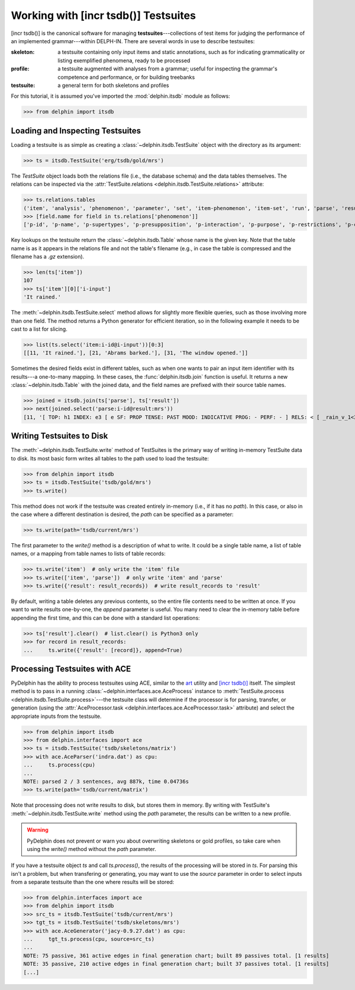 
Working with [incr tsdb()] Testsuites
=====================================

[incr tsdb()] is the canonical software for managing
**testsuites**---collections of test items for judging the performance
of an implemented grammar---within DELPH-IN. There are several words in
use to describe testsuites:

:skeleton:

  a testsuite containing only input items and static annotations, such
  as for indicating grammaticality or listing exemplified phenomena,
  ready to be processed

:profile:

  a testsuite augmented with analyses from a grammar; useful for
  inspecting the grammar's competence and performance, or for building
  treebanks

:testsuite:

  a general term for both skeletons and profiles


For this tutorial, it is assumed you've imported the
:mod:`delphin.itsdb` module as follows:

>>> from delphin import itsdb


.. seealso::

  - The [incr tsdb()] homepage: http://www.delph-in.net/itsdb/
  - The [incr tsdb()] wiki: http://moin.delph-in.net/ItsdbTop


Loading and Inspecting Testsuites
---------------------------------

Loading a testsuite is as simple as creating a
:class:`~delphin.itsdb.TestSuite` object with the directory as its
argument:

>>> ts = itsdb.TestSuite('erg/tsdb/gold/mrs')


The `TestSuite` object loads both the relations file (i.e., the
database schema) and the data tables themselves. The relations can be
inspected via the
:attr:`TestSuite.relations <delphin.itsdb.TestSuite.relations>`
attribute:

>>> ts.relations.tables
('item', 'analysis', 'phenomenon', 'parameter', 'set', 'item-phenomenon', 'item-set', 'run', 'parse', 'result', 'rule', 'output', 'edge', 'tree', 'decision', 'preference', 'update', 'fold', 'score')
>>> [field.name for field in ts.relations['phenomenon']]
['p-id', 'p-name', 'p-supertypes', 'p-presupposition', 'p-interaction', 'p-purpose', 'p-restrictions', 'p-comment', 'p-author', 'p-date']


Key lookups on the testsuite return the :class:`~delphin.itsdb.Table`
whose name is the given key. Note that the table name is as it appears
in the relations file and not the table's filename (e.g., in case the
table is compressed and the filename has a `.gz` extension).

>>> len(ts['item'])
107
>>> ts['item'][0]['i-input']
'It rained.'


The :meth:`~delphin.itsdb.TestSuite.select` method allows for slightly
more flexible queries, such as those involving more than one field. The
method returns a Python generator for efficient iteration, so in the
following example it needs to be cast to a list for slicing.

>>> list(ts.select('item:i-id@i-input'))[0:3]
[[11, 'It rained.'], [21, 'Abrams barked.'], [31, 'The window opened.']]


Sometimes the desired fields exist in different tables, such as when
one wants to pair an input item identifier with its results---a
one-to-many mapping. In these cases, the :func:`delphin.itsdb.join`
function is useful. It returns a new :class:`~delphin.itsdb.Table` with
the joined data, and the field names are prefixed with their source
table names.

>>> joined = itsdb.join(ts['parse'], ts['result'])
>>> next(joined.select('parse:i-id@result:mrs'))
[11, '[ TOP: h1 INDEX: e3 [ e SF: PROP TENSE: PAST MOOD: INDICATIVE PROG: - PERF: - ] RELS: < [ _rain_v_1<3:10> LBL: h2 ARG0: e3 ] > HCONS: < h1 qeq h2 > ]']


Writing Testsuites to Disk
--------------------------

.. seealso::

  The :ref:`mkprof-tutorial` command is a more versatile method of
  creating testsuites at the command line.

The :meth:`~delphin.itsdb.TestSuite.write` method of TestSuites is the
primary way of writing in-memory TestSuite data to disk. Its most basic
form writes all tables to the path used to load the testsuite:

>>> from delphin import itsdb
>>> ts = itsdb.TestSuite('tsdb/gold/mrs')
>>> ts.write()

This method does not work if the testsuite was created entirely
in-memory (i.e., if it has no `path`). In this case, or also in the case
where a different destination is desired, the `path` can be specified
as a parameter:

>>> ts.write(path='tsdb/current/mrs')

The first parameter to the `write()` method is a description of what to
write. It could be a single table name, a list of table names, or a
mapping from table names to lists of table records:

>>> ts.write('item')  # only write the 'item' file
>>> ts.write(['item', 'parse'])  # only write 'item' and 'parse'
>>> ts.write({'result': result_records})  # write result_records to 'result'

By default, writing a table deletes any previous contents, so the
entire file contents need to be written at once. If you want to write
results one-by-one, the `append` parameter is useful. You many need to
clear the in-memory table before appending the first time, and this can
be done with a standard list operations:

>>> ts['result'].clear()  # list.clear() is Python3 only
>>> for record in result_records:
...     ts.write({'result': [record]}, append=True)

Processing Testsuites with ACE
------------------------------

PyDelphin has the ability to process testsuites using ACE, similar to
the `art <http://sweaglesw.org/linguistics/libtsdb/art>`_ utility and
`[incr tsdb()] <http://www.delph-in.net/itsdb/>`_ itself. The simplest
method is to pass in a running
:class:`~delphin.interfaces.ace.AceProcess` instance to
:meth:`TestSuite.process <delphin.itsdb.TestSuite.process>`---the
testsuite class will determine if the processor is for parsing,
transfer, or generation (using the
:attr:`AceProcessor.task <delphin.interfaces.ace.AceProcessor.task>`
attribute) and select the appropriate inputs from the testsuite.

>>> from delphin import itsdb
>>> from delphin.interfaces import ace
>>> ts = itsdb.TestSuite('tsdb/skeletons/matrix')
>>> with ace.AceParser('indra.dat') as cpu:
...     ts.process(cpu)
... 
NOTE: parsed 2 / 3 sentences, avg 887k, time 0.04736s
>>> ts.write(path='tsdb/current/matrix')

Note that processing does not write results to disk, but stores them in
memory. By writing with TestSuite's
:meth:`~delphin.itsdb.TestSuite.write` method using the `path`
parameter, the results can be written to a new profile.

.. warning::

  PyDelphin does not prevent or warn you about overwriting skeletons or
  gold profiles, so take care when using the `write()` method without
  the `path` parameter.

If you have a testsuite object `ts` and call `ts.process()`, the
results of the processing will be stored in `ts`. For parsing this
isn't a problem, but when transfering or generating, you may want to
use the `source` parameter in order to select inputs from a separate
testsuite than the one where results will be stored:

>>> from delphin.interfaces import ace
>>> from delphin import itsdb
>>> src_ts = itsdb.TestSuite('tsdb/current/mrs')
>>> tgt_ts = itsdb.TestSuite('tsdb/skeletons/mrs')
>>> with ace.AceGenerator('jacy-0.9.27.dat') as cpu:
...     tgt_ts.process(cpu, source=src_ts)
... 
NOTE: 75 passive, 361 active edges in final generation chart; built 89 passives total. [1 results]
NOTE: 35 passive, 210 active edges in final generation chart; built 37 passives total. [1 results]
[...]

